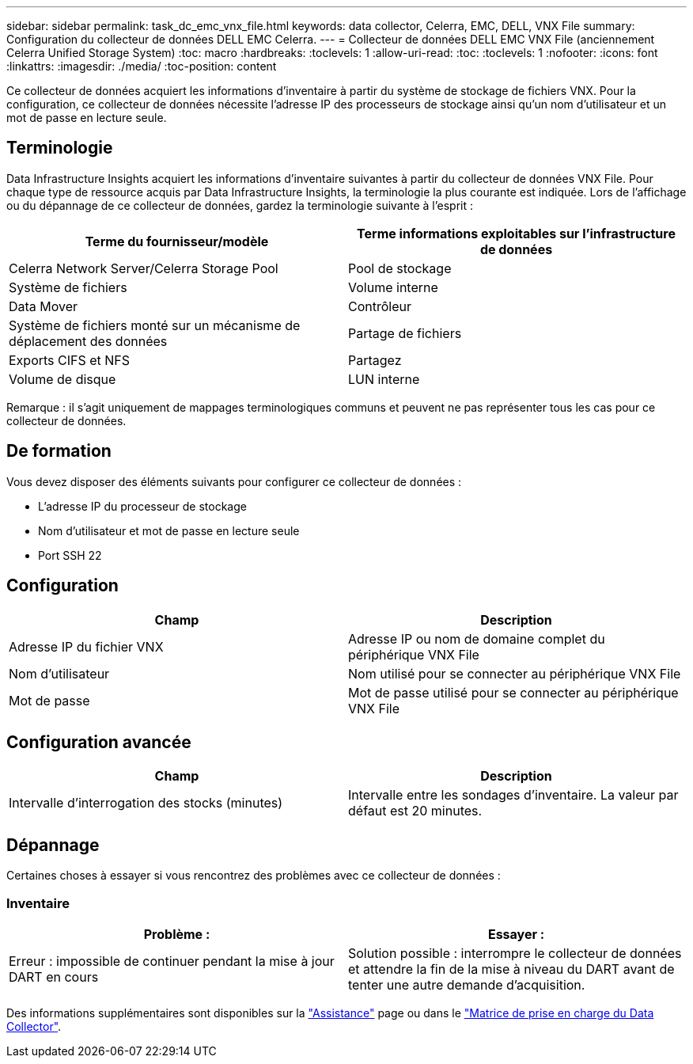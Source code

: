 ---
sidebar: sidebar 
permalink: task_dc_emc_vnx_file.html 
keywords: data collector, Celerra, EMC, DELL, VNX File 
summary: Configuration du collecteur de données DELL EMC Celerra. 
---
= Collecteur de données DELL EMC VNX File (anciennement Celerra Unified Storage System)
:toc: macro
:hardbreaks:
:toclevels: 1
:allow-uri-read: 
:toc: 
:toclevels: 1
:nofooter: 
:icons: font
:linkattrs: 
:imagesdir: ./media/
:toc-position: content


[role="lead"]
Ce collecteur de données acquiert les informations d'inventaire à partir du système de stockage de fichiers VNX. Pour la configuration, ce collecteur de données nécessite l'adresse IP des processeurs de stockage ainsi qu'un nom d'utilisateur et un mot de passe en lecture seule.



== Terminologie

Data Infrastructure Insights acquiert les informations d'inventaire suivantes à partir du collecteur de données VNX File. Pour chaque type de ressource acquis par Data Infrastructure Insights, la terminologie la plus courante est indiquée. Lors de l'affichage ou du dépannage de ce collecteur de données, gardez la terminologie suivante à l'esprit :

[cols="2*"]
|===
| Terme du fournisseur/modèle | Terme informations exploitables sur l'infrastructure de données 


| Celerra Network Server/Celerra Storage Pool | Pool de stockage 


| Système de fichiers | Volume interne 


| Data Mover | Contrôleur 


| Système de fichiers monté sur un mécanisme de déplacement des données | Partage de fichiers 


| Exports CIFS et NFS | Partagez 


| Volume de disque | LUN interne 
|===
Remarque : il s'agit uniquement de mappages terminologiques communs et peuvent ne pas représenter tous les cas pour ce collecteur de données.



== De formation

Vous devez disposer des éléments suivants pour configurer ce collecteur de données :

* L'adresse IP du processeur de stockage
* Nom d'utilisateur et mot de passe en lecture seule
* Port SSH 22




== Configuration

[cols="2*"]
|===
| Champ | Description 


| Adresse IP du fichier VNX | Adresse IP ou nom de domaine complet du périphérique VNX File 


| Nom d'utilisateur | Nom utilisé pour se connecter au périphérique VNX File 


| Mot de passe | Mot de passe utilisé pour se connecter au périphérique VNX File 
|===


== Configuration avancée

[cols="2*"]
|===
| Champ | Description 


| Intervalle d'interrogation des stocks (minutes) | Intervalle entre les sondages d'inventaire. La valeur par défaut est 20 minutes. 
|===


== Dépannage

Certaines choses à essayer si vous rencontrez des problèmes avec ce collecteur de données :



=== Inventaire

[cols="2*"]
|===
| Problème : | Essayer : 


| Erreur : impossible de continuer pendant la mise à jour DART en cours | Solution possible : interrompre le collecteur de données et attendre la fin de la mise à niveau du DART avant de tenter une autre demande d'acquisition. 
|===
Des informations supplémentaires sont disponibles sur la link:concept_requesting_support.html["Assistance"] page ou dans le link:reference_data_collector_support_matrix.html["Matrice de prise en charge du Data Collector"].
